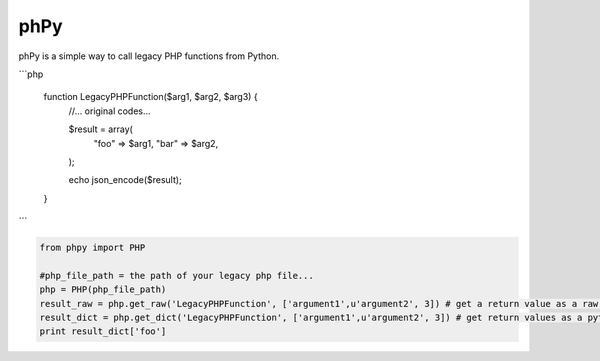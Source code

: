 phPy
===============

phPy is a simple way to call legacy PHP functions from Python.


```php

    function LegacyPHPFunction($arg1, $arg2, $arg3) {
        //... original codes...

        $result = array(
            "foo" => $arg1,
            "bar" => $arg2,
        );

        echo json_encode($result);
    }
```

.. code-block:: python

    from phpy import PHP

    #php_file_path = the path of your legacy php file...
    php = PHP(php_file_path)
    result_raw = php.get_raw('LegacyPHPFunction', ['argument1',u'argument2', 3]) # get a return value as a raw string
    result_dict = php.get_dict('LegacyPHPFunction', ['argument1',u'argument2', 3]) # get return values as a python dictionary
    print result_dict['foo']